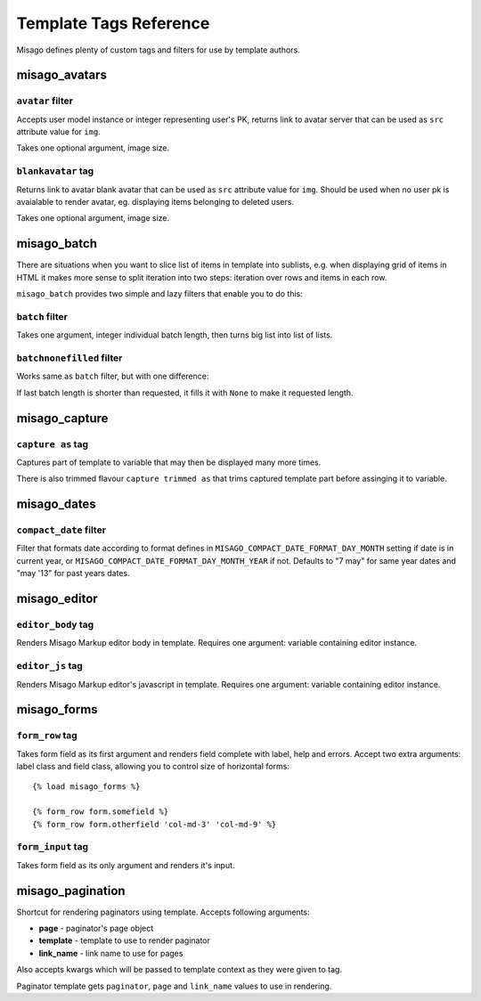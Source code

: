 =======================
Template Tags Reference
=======================

Misago defines plenty of custom tags and filters for use by template authors.


misago_avatars
==============

``avatar`` filter
-----------------

Accepts user model instance or integer representing user's PK, returns link to avatar server that can be used as ``src`` attribute value for ``img``.

Takes one optional argument, image size.


``blankavatar`` tag
-------------------

Returns link to avatar blank avatar that can be used as ``src`` attribute value for ``img``. Should be used when no user pk is avaialable to render avatar, eg. displaying items belonging to deleted users.

Takes one optional argument, image size.


misago_batch
============

There are situations when you want to slice list of items in template into sublists, e.g. when displaying grid of items in HTML it makes more sense to split iteration into two steps: iteration over rows and items in each row.

``misago_batch`` provides two simple and lazy filters that enable you to do this:


``batch`` filter
----------------

Takes one argument, integer individual batch length, then turns big list into list of lists.


``batchnonefilled`` filter
----------------

Works same as ``batch`` filter, but with one difference:

If last batch length is shorter than requested, it fills it with ``None`` to make it requested length.


misago_capture
==============

``capture as`` tag
------------------

Captures part of template to variable that may then be displayed many more times.

There is also trimmed flavour ``capture trimmed as`` that trims captured template part before assinging it to variable.


misago_dates
============

``compact_date`` filter
-----------------------

Filter that formats date according to format defines in ``MISAGO_COMPACT_DATE_FORMAT_DAY_MONTH`` setting if date is in current year, or ``MISAGO_COMPACT_DATE_FORMAT_DAY_MONTH_YEAR`` if not. Defaults to "7 may" for same year dates and "may '13" for past years dates.


misago_editor
=============

``editor_body`` tag
-------------------

Renders Misago Markup editor body in template. Requires one argument: variable containing editor instance.


``editor_js`` tag
-----------------

Renders Misago Markup editor's javascript in template. Requires one argument: variable containing editor instance.


misago_forms
============

``form_row`` tag
----------------

Takes form field as its first argument and renders field complete with label, help and errors. Accept two extra arguments: label class and field class, allowing you to control size of horizontal forms::


    {% load misago_forms %}

    {% form_row form.somefield %}
    {% form_row form.otherfield 'col-md-3' 'col-md-9' %}


``form_input`` tag
------------------

Takes form field as its only argument and renders it's input.


misago_pagination
=================

Shortcut for rendering paginators using template. Accepts following arguments:

* **page** - paginator's page object
* **template** - template to use to render paginator
* **link_name** - link name to use for pages

Also accepts kwargs which will be passed to template context as they were given to tag.

Paginator template gets ``paginator``, ``page`` and ``link_name`` values to use in rendering.
